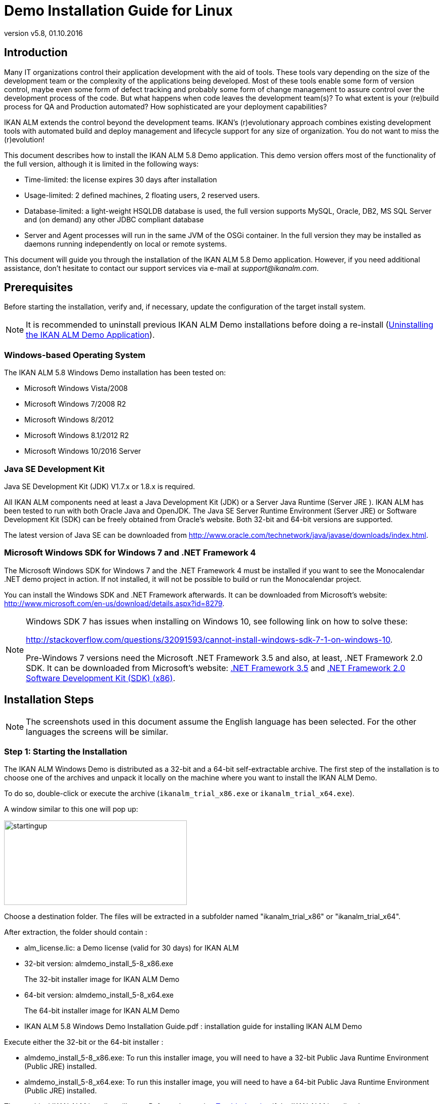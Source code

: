 // The imagesdir attribute is only needed to display images during offline editing. Antora neglects the attribute.
:imagesdir: ../images
:description: Demo Installation Guide for Linux
:revnumber: v5.8
:revdate: 01.10.2016

= Demo Installation Guide for Linux

== Introduction

Many IT organizations control their application development with the aid of tools.
These tools vary depending on the size of the development team or the complexity of the applications being developed.
Most of these tools enable some form of version control, maybe even some form of defect tracking and probably some form of change management to assure control over the development process of the code.
But what happens when code leaves the development team(s)? To what extent is your (re)build process for QA and Production automated? How sophisticated are your deployment capabilities?

IKAN ALM extends the control beyond the development teams.
IKAN`'s (r)evolutionary approach combines existing development tools with automated build and deploy management and lifecycle support for any size of organization.
You do not want to miss the (r)evolution!

This document describes how to install the IKAN ALM 5.8 Demo application.
This demo version offers most of the functionality of the full version, although it is limited in the following ways:

* Time-limited: the license expires 30 days after installation
* Usage-limited: 2 defined machines, 2 floating users, 2 reserved users.
* Database-limited: a light-weight HSQLDB database is used, the full version supports MySQL, Oracle, DB2, MS SQL Server and (on demand) any other JDBC compliant database
* Server and Agent processes will run in the same JVM of the OSGi container. In the full version they may be installed as daemons running independently on local or remote systems.


This document will guide you through the installation of the IKAN ALM 5.8 Demo application.
However, if you need additional assistance, don`'t hesitate to contact our support services via e-mail at __support@ikanalm.com__.

== Prerequisites

Before starting the installation, verify and, if necessary, update the configuration of the target install system. 

[NOTE]
====
It is recommended to uninstall previous IKAN ALM Demo installations before doing a re-install (<<_windemo_uninstalling>>).
====

=== Windows-based Operating System

The IKAN ALM 5.8 Windows Demo installation has been tested on:

* Microsoft Windows Vista/2008
* Microsoft Windows 7/2008 R2
* Microsoft Windows 8/2012
* Microsoft Windows 8.1/2012 R2
* Microsoft Windows 10/2016 Server


[[_chbbgjeb]]
=== Java SE Development Kit

Java SE Development Kit (JDK) V1.7.x or 1.8.x is required.

All IKAN ALM components need at least a Java Development Kit (JDK) or a Server Java Runtime (Server JRE ). IKAN ALM has been tested to run with both Oracle Java and OpenJDK.
The Java SE Server Runtime Environment (Server JRE) or Software Development Kit (SDK) can be freely obtained from Oracle's website.
Both 32-bit and 64-bit versions are supported. 

The latest version of Java SE can be downloaded from http://www.oracle.com/technetwork/java/javase/downloads/index.htm[
http://www.oracle.com/technetwork/java/javase/downloads/index.html].

[[_chbidjhb]]
=== Microsoft Windows SDK for Windows 7 and .NET Framework 4

The Microsoft Windows SDK for Windows 7 and the .NET Framework 4 must be installed if you want to see the Monocalendar .NET demo project in action.
If not installed, it will not be possible to build or run the Monocalendar project.

You can install the Windows SDK and .NET Framework afterwards.
It can be downloaded from Microsoft`'s website: http://www.microsoft.com/en-us/download/details.aspx?id=8279[
http://www.microsoft.com/en-us/download/details.aspx?id=8279].

[NOTE]
====
Windows SDK 7 has issues when installing on Windows 10, see following link on how to solve these:

http://stackoverflow.com/questions/32091593/cannot-install-windows-sdk-7-1-on-windows-10[
http://stackoverflow.com/questions/32091593/cannot-install-windows-sdk-7-1-on-windows-10].

Pre-Windows 7 versions need the Microsoft .NET Framework 3.5 and also, at least, .NET Framework 2.0 SDK.
It can be downloaded from Microsoft`'s website: http://www.microsoft.com/en-us/download/details.aspx?id=21#_blank[
.NET Framework 3.5] and https://www.microsoft.com/en-us/download/details.aspx?id=19988#_blank[
.NET Framework 2.0 Software Development Kit (SDK) (x86)].
====

== Installation Steps

[NOTE]
====
The screenshots used in this document assume the English language has been selected.
For the other languages the screens will be similar.
====

=== Step 1: Starting the Installation

The IKAN ALM Windows Demo is distributed as a 32-bit and a 64-bit self-extractable archive.
The first step of the installation is to choose one of the archives and unpack it locally on the machine where you want to install the IKAN ALM Demo.

To do so, double-click or execute the archive (``ikanalm_trial_x86.exe`` or ``ikanalm_trial_x64.exe``).

A window similar to this one will pop up:


image::startingup.png[,361,167] 

Choose a destination folder.
The files will be extracted in a subfolder named "ikanalm_trial_x86" or "ikanalm_trial_x64". 

After extraction, the folder should contain :

* alm_license.lic: a Demo license (valid for 30 days) for IKAN ALM
* 32-bit version: almdemo_install_5-8_x86.exe
+
The 32-bit installer image for IKAN ALM Demo
* 64-bit version: almdemo_install_5-8_x64.exe
+
The 64-bit installer image for IKAN ALM Demo
* IKAN ALM 5.8 Windows Demo Installation Guide.pdf : installation guide for installing IKAN ALM Demo


Execute either the 32-bit or the 64-bit installer :

* almdemo_install_5-8_x86.exe: To run this installer image, you will need to have a 32-bit Public Java Runtime Environment (Public JRE) installed.
* almdemo_install_5-8_x64.exe: To run this installer image, you will need to have a 64-bit Public Java Runtime Environment (Public JRE) installed.


The graphical IKAN ALM installer will start.
Refer to the section <<_windemo_troubleshooting>> if the IKAN ALM installer does not start.

Depending on the flavor of Windows OS used, there can be differences in the installer`'s behavior.

If UAC is enabled (Windows Vista and later), Windows will ask for a confirmation for the program to make changes to the computer (if your User account is an Administrator). If you are trying to install the application from an account other than Administrator, you might get the message "requested operation requires elevation."

Double-click the `almdemo_install_5.8_xXX.exe` file.
The following window will pop up:


image::fig3_1.png[,171,184] 

Select your preferred installation language and click __OK__.

The following welcome screen will be displayed:


image::fig3_2.png[,813,491] 

Click _Next_ to continue.


image::fig3_3.png[,815,489] 

Carefully read the readme information.
Click the _Next_ button to continue.

[[_chbfgfcf]]
=== Step 2: License Agreement


image::fig3_4.png[,811,487] 

Read the license agreement carefully.
Select the option _I
accept the terms of this license agreement._ and click the _Next_ button.

=== Step 3: Installation Location


image::fig3_5.png[,812,487] 

Select the home directory for installing the Demo Application on your file system.
The default home directory is C:\ALMDemo.
You can change this location using the _Browse_ button.

Further on in this document, this location will be referred to as __ALM_HOME__.

Click _Next_ to continue.

If the directory already exists, a warning message will appear.


image::directoryexists.png[,618,127] 

All installation packs must be installed.


image::fig3_6.png[,810,486] 

Click _Next_ to proceed to the selection of a Java Development Kit (JDK).

=== Step 4: Selecting a Java Development Kit


image::fig3_7.png[,812,488] 

As mentioned in the section <<_chbbgjeb>>, a Java Development Kit (JDK) version 1.7 or 1.8 is required. 

[NOTE]
====
A Java Runtime Environment (JRE) will not be sufficient!
====

If the selected directory does not contain a proper JDK, the following error message will be displayed:


image::errordirectory.png[,417,142] 


[[_chbhbhgj]]
=== Step 5: Configuration Settings


image::fig3_9.png[,813,489] 

Configure the network ports used by IKAN ALM.
Normally, the defaults presented should be OK, but it is important that these port numbers are not in use by other processes.

Get to a DOS prompt and type `netstat -an` to check which ports are currently in use.

In the remainder of this guide, the Application Server Port will be referred to as __ALM_APPSERVER_PORT__.

Click _Next_ to obtain an installation summary.


image::fig3_10.png[,815,489] 

Click _Next_ to start the installation with the given settings:


image::fig3_11.png[,810,486] 

Once the installation is finished, click__ Next__ to proceed with setting up the Start Menu.

=== Step 6: Start Menu Shortcuts


image::fig3_12.png[,816,488] 

Select the Program Group and Shortcut Name for the Start Menu.
The default group and name is __IKAN ALM
Demo 5.8__.
You may change these names.

Click _Next_ to complete the IKAN ALM Demo installation.


image::fig3_13.png[,814,488] 


== Setup After Installation

=== Installing the IKAN ALM License

Together with this Installation Guide and the installer, you should have received a license file named __alm_license.lic__.

This demo license will expire after 30 days (<<_chbfgfcf>>). Contact IKAN ALM support if you did not receive the license file or if you want to extend the license period.

Start the IKAN ALM Demo Server:

* Via the Start Menu: 
+
__Applications > IKAN ALM
Demo 5.8 > Start IKAN ALM Demo server__
* Or via the batch file:
+
Double click the _ALM_HOME/startDemo.cmd_ file.


Open the IKAN ALM web application:

* Via the start menu:
+
__Start > Programs > IKAN
ALM Demo 5.8 > Open IKAN ALM in browser__
* Or via a web browser:
+
Provide the following URL: _\http://MACHINE_NAME:ALM_APPSERVER_PORT/alm_ (e.g., \http://ikan009:9080/alm)


The _Install license_ screen will appear.


image::novalidlicense.png[,497,273] 

Enter or browse to the file location of the _alm_license.lic_ file you received and click __Submit__.
Do not alter the file or filename.
The following screen will appear when the license is installed:


image::install_license.png[,514,306] 


== Using the IKAN ALM 5.8 Demo Application

[[_chbgjjeb]]
=== Starting and Stopping the IKAN ALM Server

The IKAN ALM Demo Server must be running in order to work with IKAN ALM.

Start the IKAN ALM Demo Server:

* Via the shortcut menu: 
+
__Start > Programs > IKAN
ALM Demo 5.8 > Start IKAN ALM Demo server__
* Or via the batch file:
+
Double click the _ALM_HOME/startDemo.cmd_ file.


This will launch a Tomcat webserver and the IKAN ALM Demo server (which runs both the IKAN ALM Server and Agent). When the IKAN ALM Demo server prompt window displays a message like: "Successfully connected with IKAN ALM server", the ALM Demo is fully started.


image::fig5_1.png[,687,351] 

If a message such as "INFO : Server startup in nnn ms" is displayed, the Tomcat Server is completely up and running and you can use the Web application.


image::fig5_2.png[,687,351] 

Stop the IKAN ALM Demo Server:

* Via the shortcut menu: 
+
__Start > Programs > IKAN
ALM Demo 5.8 > Stop IKAN ALM Demo server__
* Or via the batch file:
+
Double click the _ALM_HOME/stopDemo.cmd_ file.


=== Opening the IKAN ALM Web Application

If you work on the system where you installed the IKAN ALM demo you can do the following:

_Start > Programs > IKAN
ALM Demo 5.8 > Open IKAN ALM in browser_

If you did not install the Start Menu shortcuts, or if you work on a remote system on the same network as the machine where you installed the IKAN ALM demo, do the following:

. Start an internet browser 
. Provide the following _URL: \http://MACHINE_NAME: ALM_APPSERVER_PORT/alm_


[NOTE]
====
_
MACHINE_NAME_ may be replaced by the machine name or IP address (e.g., 127.0.0.1, IKAN001, ... ) of the system where you installed the IKAN ALM demo. _ALM_APPSERVER_PORT_ as configured in section <<_chbhbhgj>>.
For example, an IKAN ALM start URL could be __\http://ikan009:9080/alm__.
====

An internet browser window will appear, displaying the IKAN ALM _Log in_ screen.

[[_ceggadeb]]
=== Logging on to the IKAN ALM Web Application

You are ready to start working with the IKAN ALM web interface.


image::Logon.png[,524,319] 

You may add this link to your internet browser`'s Favorites.

Log on to IKAN ALM with one of the following predefined User IDs and passwords:

[cols="1,1,1", frame="topbot", options="header"]
|===
| User ID
| Password
| Access Rights


|

user
|

user
|

User

|

project
|

project
|

Project Administration

|

global
|

global
|

Global Administration
|===


We suggest that you start with the User ID _global_ (password: __global__), since this User has complete access to all components in the IKAN ALM Demo.

Provide the User ID and Password, and select __Log
in__.
The IKAN ALM home page will be displayed and you can start working in IKAN ALM.

=== IKAN ALM Demo Projects

The IKAN ALM Demo Installation includes two completely configured demo projects with a versioning system (Subversion), scripting tools, scripts, sources, global administration and project administration fully set up and ready for build and deploy activities.

==== Customers Project

The _Customers project_ is a small web application, written in Java, for managing a trivial customers database.
Its lifecycle contains three stages: the CONTBUILD, TEST and PRODUCTION levels. 

* The CONTBUILD level will automatically build the sources when changed, ensuring Continuous Integration.
* The TEST level will upload generated test data into a test database and deploy the application to the IKAN ALM web server (Apache Tomcat) under a test context.
* The PRODUCTION level will deploy the application to the IKAN ALM web server (Apache Tomcat) under a production context.


Scripts are executed with Apache Ant.

For a detailed description of this project, refer to the chapter <<_webpadproject>>.

==== Monocalendar Project

The _Monocalendar project_ is a stand-alone calendar application written in C Sharp.
Its lifecycle in the Head Project Stream also contains three levels:

* CONTBUILD for Continuous Integration
* TEST for the rebuild and creation of an NSIS installer
* PRODUCTION for installing/uninstalling the application


The scripts are executed with NAnt.
For a detailed description of this project, refer to the section <<_monocalendarproject>>.

=== Documentation

The _IKAN ALM User Guide_ is available in the following formats:

* _Start > Programs > IKAN ALM Demo 5.8 > IKAN ALM Documentation_
* in PDF format under _ALM_HOME/doc/ALMUserGuide.pdf_
* in HTML format, within the IKAN ALM web application:
+
Select _Help_ on the main menu.
A new internet browser window will pop up, displaying the "`Table of Contents`".
* as context-sensitive help on each IKAN ALM user interface screen.
+
Click the image:icons/help.gif[,16,16]  icon next to the selected menu indication to access it.

[[_webpadproject]]
== Sample Java Project (Customers)

The Customers project is a small web application, written in Java, for managing a trivial customers database.
Its lifecycle contains three stages (Levels):

. CONTBUILD Level
+
This Level will automatically build the sources when changed, ensuring Continuous Integration
. TEST Level
+
This Level will upload generated test data into a test database and deploy the application to the IKAN ALM web server (Apache Tomcat) under a test context.
. PRODUCTION Level
+
This Level will deploy the application to the IKAN ALM web server (Apache Tomcat) under a production context.


The scripts used by this Project are executed with Apache Ant.

The following sections describe the different steps:

* <<_webpad_managedesktop>>
* <<_webpad_unlockproject>>
* <<_webpad_builddeliver>>
* <<_cegheagc>>


[[_webpad_managedesktop]]
=== Managing Your Desktop

The Desktop allows you to observe the actions (Builds, Deploys) in a project.
If you log on for the first time, your Desktop will be empty.

In this section, we will create a desktop item for the Customers project.

On the Desktop screen, click the _Add to Desktop_ button.


image::desktop.png[,928,203] 

The _Add to Desktop_ window pops up.


image::fig6.1_2.png[,775,467] 

A Project may have different lifecycles.
In IKAN ALM, those lifecycles are organized in Project Streams.
In order to follow up all the activity in a Project Stream, you can create a Project Stream Desktop Type.

Select the "1-0" Project Stream of the Customers Project, then click the _Add to Desktop_ button.

A confirmation message will appear if the item is successfully added to the Desktop.
Press the _Close_ button to close the _Add to Desktop_ window.

[NOTE]
====
You can also select individual Levels in the tree and add them to your Desktop.
====

On the __Desktop Overview__, expand the Project Stream Levels by clicking the image:icons/ExpandProjectStream.gif[,10,10]  icon in front of the _Customers 1-0_ Project Stream Desktop item.
The following Levels are now displayed:


image::fig6.1_3.png[,917,264] 

As you can see, there is not much activity going on in the Customers project yet, since the project is locked.
In the next step, we will unlock the project.

[[_webpad_unlockproject]]
=== Unlocking a Project

In order to build the Customers Project, it must be unlocked together with the corresponding Levels in the Project Administration section.
This action can only be performed by a User having Project Administration rights, like the "`global`" or "`project`" User ID (See <<_ceggadeb>>).

Select image:icon_ProjectAdmin_13x13.png[,26,28] _Project
Administration_ on the main menu to start the unlock procedure.


image::fig6.2_1.png[,905,308] 

Click the _Edit_ image:icons/edit.gif[,15,15]  icon in front of the _Customers_ Project.

[NOTE]
====
There is also an__ Unlock __image:icons/unlock.gif[,15,15]  icon for each Project in the list here.
This icon will only unlock the Project, leaving the Levels locked.
====

The resulting _Project Info_ screen appears in the Customers Project Administration context.
We are not going to change the Project Settings, but you could verify the existence of the Project in the Subversion repository by clicking the _Check Project Name in the VCR_ button.

Select _Audit Project_ on the submenu in order to check the consistency of the Project.


image::fig6.2_2.png[,892,79] 

Before showing the _Audit Project_ screen, several checks will be done to verify the setup of the Project.
You can click the image:icons/help.gif[,16,16]  button to get context-sensitive help on this function.
For more information, refer to the chapter _Auditing
Projects_ in the _IKAN ALM User Guide_ for more information. 

If the project is consistent (branches, levels, environments, phases and parameters are valid), an _Unlock_ link will appear in the _Actions_ panel.
Click this link to unlock the Project and its Levels.


image::fig6.2_3.png[,766,510] 

As a result, the _Locked_ icons for the Levels will disappear.
The Project is not locked anymore.
Select the Project Administration image:icon_ProjectAdmin_13x13.png[,26,28]  icon on the main menu to verify that the _Lock_ button for the Project also disappeared.

As soon as the Project and its Levels are unlocked, there will automatically be some action in the Project.
Check the next section to understand what is happening.

[[_webpad_builddeliver]]
=== Building/Delivering in the Lifecycle of a Project

[[_firstbuild]]
==== Automatic Build on the Build Level

Once the Project is unlocked, it will be built automatically.

Since a Continuous Build schedule is linked to the Project`'s Build Level (CONTBUILD), the IKAN ALM scheduler will check at startup (and from then on every minute) whether there are changes in the trunk of the Subversion repository connected to the Project. 

If changes have been made, or if there has never been a Build before (like in this case), a Build Level Request will be created.

To verify the result of this Build Level Request select _Level Requests > Overview Level
Requests_ on the main menu.

The following overview will be displayed:


image::fig6.3_1.png[,919,424] 

Select the _OID_ (1) of the Level Request to display the__ Level Request Detail__ page on which you can verify what happened during the Build Level Request.

In IKAN ALM, the steps of the build process are called Phases.
To see what happened during the Level Request, select the _Phase
Logs_ tab:


image::fig6.3_2.png[,918,480] 

This page displays the logs of the Level Phases, the Build and Deploy actions and their Build and Deploy Phases executed during the handling of a Level Request.
It also provides more detailed information regarding the used Parameters.
Since the CONTBUILD Level has one Build Environment, there will be one Build Action with Build Phases, and no Deploy Actions.
Try clicking on the names of the phases: this will expand the phase, displaying its details.

The log of the Execute Script Phase is the most interesting one.
It should show a successful compilation process, the creation of a .war file, and some supporting tasks.
To display it, expand the Build action (called Build 1 on Machine XXX). This shows the Build phases that were executed during the Build action.
Next, expand the Execute Script phase.
This will reveal the execution log, where you will find the output of the Ant build script that was executed.


image::fig6.3_3.png[,874,562] 


[[_delivertotest]]
==== Delivering the Build to the TEST Level

At this point there is a successful Build available on the first level of the Head Project Stream.
We will now deliver it to the next Levels (TEST and PRODUCTION) in the lifecycle.

Select _Desktop_ on the main menu.


image::fig6.3_4.png[,943,274] 

Click the _Deliver_ image:icons/icon_deliverBuild.png[,15,15]  icon at the right of the _Customers H_1-0 TEST_ Level.


image::fig6.3_5.png[,900,611] 

On the _Create Level Request_ screen, provide a description and select the Build (1) by clicking the appropriate Build row.

[NOTE]
====
If you leave the _Requested Date/Time_ field blank, the Deliver Level Request will be executed immediately.
====

Click the__ Create__ button.
You will be forwarded to the __Desktop__.
A Deliver Build Level Request is created for the Test Level of your project. 

The status of the Level Request is set to__ Waiting Date/Time__ (image:icons/waiting_datetime.gif[,15,15] ) until it will be handled by the IKAN ALM Server.
Then the status changes to__ Run__ (image:icons/run.gif[,15,15] ). 

On the _Desktop Overview,_ click the _Latest Level Request_ link for the TEST Level.


image::fig6.3_5b.png[,951,262] 

The __Level Request Detail __screen will be displayed.

Click the _Refresh_ link or activate the _Auto Refresh_ function on the submenu.
Finally, the Level Request should end with the status__ Success__ (image:icons/succes.gif[,15,15] ).


image::fig6.3_6.png[,942,420] 


===== What is the result of this Deliver to Test?

The Test Level of the Customers project contains a Deploy action.
During the Deploy step, the Customers web application was deployed to the Tomcat server that also runs the ALM Demo.
The application was deployed under a test context ("`/customers_test`"). Before the application was deployed, a database (a HSQLDB, also running in Tomcat) was uploaded with test data.

To see the deployed application, open a web browser and enter the following URL: `\http://MACHINE_NAME:ALM_APPSERVER_PORT/customers_test` (for example: \http://ikan009:9080/customers_test).


image::fig6.3_7.png[,661,260] 


[NOTE]
====
The general color of the application is green.
This is to indicate that this is the test version of the application.
The general color of the production version will be red.

Also notice that the version of the sources (the VCR tag) that were used to build this version of the application, is shown in the welcome panel.
In this example, the VCR tag is H_1-0_b1.
====

Click on the _List all Customers_ link to display the list of all Customers defined in the test database.


image::fig6.3_8.png[,643,282] 


[[_delivertoproduction]]
==== Delivering the Build to the PRODUCTION Level

To see what happens next in the lifecycle, we will deliver to the Production level.
We could do this in a similar way as for the Test level via the Desktop.
An alternative way is to select _Level
Requests > Create Level Request_ on the menu.


image::fig6.3_9.png[,880,388] 

Click the__ Deliver __image:icons/icon_deliverBuild.png[,15,15]  icon at the right of the Customers H_1-0 PRODUCTION Level.

As you did when creating the Level Request for the TEST level, provide a Description, and select the Build Number __1__.
Leaving the _Requested Date/Time_ field blank means that the Deliver Level Request will be executed immediately.

Click the__ Create__ button.

You will be forwarded to the _Level
Requests Detail_ screen.


image::fig6.3_10.png[,957,543] 

A new Level Request will be created, with status _Awaiting
Pre-Approval_ (image:icons/waiting_approval.gif[,15,15] ). Since a Pre-Approval is linked to the PRODUCTION level, a notification mail will be sent to all members of the _ALM User_ User Group.

The newly created Level Request will stay in the _Awaiting Pre-Approval_ status until the approval is granted.
Since the global user is a member of the _ALM User_ User Group, select _Approvals
> Outstanding Approvals_ on the main menu, then click the__ Approve __image:icons/approve.gif[,15,15]  link.


image::fig6.3_11.png[,955,483] 

Enter any approval text (optional) and click the _Approve_ button.

The Level Request will now be handled by the IKAN ALM Server. 

Return to the _Desktop Overview_ by selecting _Desktop_ on the main menu.
The status of the _Latest Level Request_ for the Production Level is now set to__ Run__ (image:icons/run.gif[,15,15] ). Click the__ Refresh__ link or activate _Auto
Refresh_ on the submenu.
Finally, the Level Request should end with the status__ Success__ (image:icons/succes.gif[,15,15] ).

You may click also click the _Latest Level Request_ link on the __Desktop Overview __to follow up the execution of the different phases. 


image::fig6.3_11b.png[,958,269] 


===== What is the result of this Deliver to Production?


image::fig6.3_12.png[,655,234] 


[NOTE]
====
To see the deployed application on Production, open a web browser and enter the following URL: `\http://MACHINE_NAME:ALM_APPSERVER_PORT/customers` (for example: \http://ikan009:9080/customers).

The general color of the application is red.
This is to indicate that this is the production version of the application.
Also notice that the version of the sources (the VCR tag) that were used to build this version of the application, is shown in the welcome panel.
Here, the VCR tag is H_1-0_b1.
====

Click on the _List all Customers_ link to display the list of all Customers defined in the production database.


image::fig6.3_13.png[,652,411] 


[[_cegheagc]]
=== Triggering a Scheduler Build via a Source Commit

It is possible to check out the source code of the demo projects and to commit changes.

Install a Subversion client, for example Tortoise SVN, and check out the source code.

The repository URL is _\file:///ALM_HOME/vcr/subversion/repository/customers/trunk_ for the Customers project.

Modify a source file and commit it.
The Scheduler will pick up the changes and will start building the Project.

=== Additional Information on Custom Phases

Instead of using one large Ant script that performs all tasks, the deployment of the Customers application uses several small scripts that each perform a specific task.
The tasks that were reusable have been encapsulated as IKAN ALM Custom Phases.

More specifically, the deploy to the Test level does three things:

* Adapt the .war file (set the database connection parameters in certain config files)
* Populate a database with test data
* Deploy the application to Tomcat


The first task was not general enough to be reused, but for the other two tasks Custom Phases were made: the "`Update DB`" and the "`Tomcat Deploy`" phases.

To view the definitions of these phases, go to image:icon_GlobalAdmin_13x13.png[,26,28] __Global
Administration > Phases > Overview__.


image::fig6.5_1.png[,964,511] 

Click the _Edit_ image:icons/edit.gif[,15,15]  icon before the __com.ikanalm.phases.ant.scripting.tomcatDeploy Phase__.


image::fig6.5_2.png[,873,725] 

This page displays general information about the Phase, the Phase Parameters that can be set to configure the execution of the Phase, and where the Phase is currently being used (the _Connected
Levels and Environments_ panel).

One of the parameters that can be set is "`tomcat.server.url`". It sets the base URL of the Tomcat server where an application needs to be deployed.
When a Phase is added to an Environment (a Level, Build or Deploy Environment), those parameters can be given a different value for each Environment.
That means that the same Phase can be reused in a lot of different Environments, each time performing a different task, which offers a lot of flexibility.

As you can see on the _Connected Levels and Environments_ panel, our Tomcat Deploy phase is currently being used in 2 different places:

* In the _testdeploy_ Deploy Environment of the Test Level, where it deploys the Customers application to the test context
* In the _proddeploy_ Deploy Environment of the Production Level, where it deploys the Customers application to the production context


For an example of a more advanced usage of Parameters, look at the "`contextPath`" Phase Parameter.
Its default value is set to ``/${applicationName}``, and it has this value set in both the testdeploy and proddeploy Environments (you can see them by clicking the _Edit _image:icons/edit.gif[,15,15]  icon in front of the _contextPath_ Parameter). Still, the Customers application is deployed to 2 different contexts, namely "`customers_test`" and "`customers`". 

How does this work?

The answer lies in a Deploy Parameter (named "`applicationName`") which is defined on both Deploy Environments.

Go to image:icon_ProjectAdmin_13x13.png[,26,28] __Project
Administration__, and edit the Customers Project.
Next, in the menu, select __Deploy Environments > Deploy Parameters__:


image::fig6.5_3.png[,763,447] 

As you can see, for the testdeploy environment, the value of the "`applicationName`" parameter is "`customers_test`", while for the proddeploy environment, the specified value is "`customers`". When the Tomcat Deploy Phase is being executed, the property ${applicationName} will be replaced with the value of the Deploy Parameter, which yields the desired behavior.

For more information on Custom Phases and on how you can create them yourself, please refer to the _IKAN ALM User
Guide_ (chapter _Global Administration, Phases_ and appendix __Phases: General Information__), and to the document __Using and Developing Custom Phases__.
[[_monocalendarproject]]
== Sample .NET Project (Monocalendar)

The Monocalendar Project is a stand-alone calendar application written in C Sharp.
Its lifecycle in the Head Project Stream contains three stages (Levels):

. CONTBUILD Level
+
This Level will automatically build the sources when changed, ensuring Continuous Integration.
. TEST Level
+
This Level will rebuild and create an NSIS installer.
. PRODUCTION Level
+
The Level for installing/uninstalling the application.


The scripts are executed with NAnt.
Microsoft SDK for Windows 7 and Microsoft .NET Framework 4 are needed for compilation (see also <<_chbidjhb>>).

The following sections describe the different steps:

* <<_cegibjjh>>
* <<_cegdidfh>>
* <<_cegfgdef>>
* <<_cegcgjif>>


[[_cegibjjh]]
=== Managing Your Desktop

The Desktop allows you to observe the actions (Builds, Deploys) in a project.
When you log on for the first time, your Desktop is empty.

In this section, we will create a desktop item for the Monocalendar project.

On the _Desktop_ screen, click the _Add
to Desktop_ button.


image::desktop.png[,928,203] 

The _Add to Desktop_ window pops up.


image::monocal_02.png[,591,359] 

A Project may have different lifecycles.
In IKAN ALM, these are organized in Project Streams.
In order to follow up all activity in a Project Stream, you can create a Project Stream Desktop Type.

Select the "1-0" Project Stream of the Monocalendar Project, then click the _Add to Desktop_ button.

A confirmation message will appear if the item is successfully added to the Desktop.
Press the _Close_ button to close the _Add to Desktop_ window. 

[NOTE]
====
You can also select individual Levels in the tree and add them to your Desktop.
====

Expand the Project Stream Levels by clicking the image:icons/ExpandProjectStream.gif[,10,10]  icon in front of the__ Monocalendar 1-0__ Project Stream Desktop item.
The following Levels are now displayed:


image::monocal_03.png[,911,255] 

As you can see, there is not much activity going on in the Monocalendar project yet, since the project is locked.
In the next step, we will unlock the project.

[[_cegdidfh]]
=== Unlocking a Project

In order to build the Monocalendar Project, it must be unlocked together with the corresponding Levels in the Project Administration section.
This action can only be performed by a User having Project Administration rights, like the "`global`" or "`project`" User (<<_ceggadeb>>).

Select image:icon_ProjectAdmin_13x13.png[,26,28] _Project
Administration_ on the main menu to start the unlock procedure.


image::monocal_04.png[,911,319] 

Click the _Edit_ image:icons/edit.gif[,15,15]  icon in front of the Monocalendar Project.

[NOTE]
====
There is also an__ Unlock __image:icons/unlock.gif[,15,15]  icon for each Project in the list here.
This icon will only unlock the Project, leaving the Levels locked.
====

The resulting _Project Info_ screen appears in the Monocalendar Project Administration context.
We are not going to change the Project Settings, but you could verify the existence of the Project in the Subversion repository by clicking the _Check Project Name in the VCR_ button.

Select _Audit Project_ on the submenu in order to check the consistency of the Project.


image::monocal_05.png[,910,71] 

Before showing the _Audit Project_ screen, several checks will be done to verify the setup of the Project.
You may click the image:icons/help.gif[,16,16]  button to get context-sensitive help on this function.
Refer to the chapter _Auditing
Projects_ in the _IKAN ALM User Guide_ for more information. 

If the project is consistent (branches, levels, environments, phases and parameters are valid), an _Unlock_ link will appear in the _Actions_ panel.
Click this link to unlock the Project and its Levels.


image::monocal_06.png[,755,508] 

As a result, the _Locked_ icons for the Levels will disappear.
The Project is not locked anymore.
Select _Projects Overview_ on the submenu to verify that the _Lock_ button for the Project also disappeared.

As soon as the Project and its Levels are unlocked, there will automatically be some action in the Project.
Check the next section to understand what is happening.

[[_cegfgdef]]
=== Building/Delivering in the Lifecycle of a Project

==== Automatic Build on the BUILD Level

Once the Project is unlocked, it will be automatically built.

Since there is a Continuous Build schedule linked to the Project`'s Build Level (CONTBUILD), the IKAN ALM scheduler will check at startup (and from then on every minute) whether there are changes in the trunk of the Subversion repository connected to the Project. 

If changes have been made, or if there has never been a Build before (like in this case), a Build Level Request will be created.

To verify the result of this Build Level Request select _Level Requests > Overview Level
Requests_ on the main menu

The following overview will be displayed:


image::monocal_07.png[,913,412] 

Click the OID (1) of the Level Request to display the __Level
Request Detail __window on which you can verify what happened during the Build Level Request.

In IKAN ALM, the steps of the build process are called Phases.
To see what happened during the Level Request, select the _Phase
Logs_ tab:


image::monocal_08.png[,914,481] 

This page displays the logs of the Level Phases, the Build and Deploy actions and the Build and Deploy Phases executed during the handling of the Level Request.
It also provides more detailed information regarding the used Parameters.
Try clicking on the names of the phases: this will expand the phase, displaying its details.

The log of the _Execute Script_ phase is the most interesting one.
It should show a successful compilation process with some supporting tasks.
To get to it, expand the Build action (called ``Build 1 on
Machine XXX``). This shows the Build phases that were executed during the Build action.
Next, expand the __Execute
Script __phase.
This will reveal the execution log, where you will see that some compile actions succeeded and resulted in the creation of a _Monocalendar.exe_ file.


image::monocal_09.png[,832,680] 


==== Delivering the Build to the TEST Level

At this point there is a successful Build available on the first level of the Head Project Stream.
We will now deliver it to the next Levels (TEST and PRODUCTION) in the lifecycle.

Select _Desktop_ on the main menu.


image::monocal_10.png[,909,254] 

Click the _Deliver_ image:icons/icon_deliverBuild.png[,15,15]  icon at the right of the _Monocalendar 1-0 TEST_ Level.


image::monocal_11.png[,750,543] 

On the _Create Level Request_ screen, provide a description and select the Build (1) by clicking the appropriate Build row.

[NOTE]
====
If you leave the _Requested Date/Time_ field blank, the Deliver Level Request will be executed immediately.
====

Click the__ Create__ button.
You will be forwarded to the __Desktop__.
A Deliver Build Level Request is created for the Test Level of your project. 

The status of the Level Request is set to__ Waiting Date/Time__ (image:icons/waiting_datetime.gif[,15,15] ) until it will be handled by the IKAN ALM Server.
Then the status changes to__ Run__ (image:icons/run.gif[,15,15] ). 

On the Desktop, select the _Latest
Level Request_ of the TEST Level.


image::monocal_12.png[,923,292] 

The __Level Request Detail __screen will be displayed.

Click the _Refresh_ link or activate the _Auto Refresh_ function on the submenu.
Finally, the Level Request should end with the status__ Success__ (image:icons/succes.gif[,15,15] ).


image::monocal_12b.png[,920,266] 


===== What is the result of this Deliver to Test?

In the Monocalendar project the Test Level includes a Build action that recompiles the sources and creates an `installable .exe` file.
The Test Level also has a Deploy action that copies this .exe to a folder where the user can test the installation of the Monocalendar application by executing the installer .exe.

This folder is ``ALM_HOME/environments\Monocalendar\testdeploy\target ``(e.g., ``C:\ALMDemo\environments\Monocalendar\testdeploy\target``).

The result of the Build can be viewed by selecting the _Results_ tab on the __Level Request Detail __page:


image::monocal_13.png[,721,524] 


==== Delivering the Build to the PRODUCTION Level

To see what happens next in the lifecycle, we will deliver to the Production level.
We could do this in a similar way as for the Test level via the Desktop.
An alternative way is to select _Level
Requests > Create Level Request_ on the menu.


image::monocal_14.png[,907,384] 

Click the__ Deliver __image:icons/icon_deliverBuild.png[,15,15]  icon at the right of the Monocalendar H_1-0 PRODUCTION Level.

As you did when creating the Level Request for the TEST level, provide a Description, and select the Build Number __1__.
Leaving the _Requested Date/Time_ field blank means that the Deliver Level Request will be executed immediately.

Click the__ Create__ button.

You will be forwarded to the _Level
Requests Detail_ screen.


image::monocal_15.png[,950,519] 

A new Level Request will be created, with status _Awaiting
Pre-Approval_ (image:icons/waiting_approval.gif[,15,15] ). Since a Pre-Approval is linked to the PRODUCTION level, a notification mail will be sent to all members of the _ALM User_ User Group.

The newly created Level Request will stay in the _Awaiting
Pre-Approval_ status until the approval is granted.
Since the global user is a member of the _ALM User_ User Group, select _Approvals > Outstanding Approvals_ on the main menu, then click the _Approve_ (image:icons/approve.gif[,15,15] ) button.


image::monocal_16.png[,954,540] 

Enter any approval text (optional) and click the _Approve_ button.

The Level Request will now be handled by the IKAN ALM Server. 

Return to the _Desktop Overview_ by selecting _Desktop_ on the main menu. 

The status of the Level Request is set to__ Waiting
Date/Time__ (image:icons/waiting_datetime.gif[,15,15] ) until it will be handled by the IKAN ALM Server.
Next, the status changes to__ Run__ (image:icons/run.gif[,15,15] ). 


image::monocal_16b.png[,917,315] 

You may click on the Level Request`'s _OID_ to follow up the execution of the different phases.
Click the__ Refresh__ link or activate _Auto Refresh_ on the submenu.
Finally, the Level Request should end with the status__ Success__ (image:icons/succes.gif[,15,15] ).

[NOTE]
====
If you are running the IKAN ALM Demo version locally, a User Account Control warning will pop up asking you to allow the program `monocalendar.win32.installer.exe` to make changes to the computer.
Click _Yes_ to continue.
====

===== What is the result of this Deliver to Production?

In the Monocalendar project, the Production Level included a Deploy action.
The Monocalendar application will be installed and launched with the following result:


image::aboutmonocalendar.png[,835,459] 


[[_cegcgjif]]
=== Triggering a Scheduler Build via a Source Commit

It is possible to check out the source code of the demo projects and to commit changes.

Install a Subversion client, for example Tortoise SVN, and check out the source code.

The repository URL is _file:///ALM_HOME/vcr/subversion/repository/monocalendar/trunk_ for the Monocalendar Demo project.

Modify a source file and commit it.
The Scheduler will pick up the changes and will start building the project.
[[_windemo_uninstalling]]
== Uninstalling the IKAN ALM Demo Application

To uninstall the Demo Application, follow these steps:

. Stop the IKAN ALM Demo Server:
** Via the shortcut menu: 
+
__Start > Programs > IKAN
ALM Demo 5.8 > Stop IKAN ALM Demo server__
** Or via the batch file:
+
Double click the _ALM_HOME/stopDemo.cmd_ file.
. Run the Uninstaller:
+
Open __Programs and Features__, select the entry _ALMDemo 5.8_ and click _Uninstall/Change_
. Select the checkbox _Force the deletion of ..._ to remove all files related to the demo installation. If not, the files changed since the installation will be kept.
+
image::uninstalldemo.png[,372,247] 
+
. During the uninstallation, the following pop-up window is shown asking whether to uninstall the license key:
+
image::uninstalldemo_license.png[,343,174] 
+
Wait until the uninstallation has finished, then press _Quit_ to end the uninstaller:
+
image::uninstalldemo_quit.png[,263,179] 


:sectnums!:

[appendix]
== Appendix: JAAS Configuration

For authentication and authorization of users, IKAN ALM uses the Java Authentication and Authorization Service (JAAS) (see http://www.oracle.com/technetwork/java/javase/tech/index-jsp-136007.html[
http://www.oracle.com/technetwork/java/javase/tech/index-jsp-136007.html]).

The IKAN ALM demo installation automatically pre-configures JAAS, so this appendix is only for troubleshooting, or if you want to adapt the authentication, e.g., for using Windows domain authentication.

JAAS authentication is performed in a pluggable way.
This permits applications to remain independent from underlying authentication technologies.
New or updated authentication technologies can be plugged into IKAN ALM without requiring modifications to the application itself.

=== IKAN ALM Demo JAAS Configuration

The IKAN ALM Demo installation has its own jaas.config file located in __ALM_HOME /system/security__.

By default, the _passwd.config_ file is used as a flat security file.

[NOTE]
====
IKAN ALM must be restarted if you add/change a record in the security file in order to make those changes visible.
====

=== JAAS Implementation: Flat File Security

The IKAN ALM Demo application uses this simple JAAS implementation whereby User Groups and Users are configured in a flat file.
In the JAAS configuration file this is specified as follows (where ALM_HOME=`"C:/ALMDemo`"):

[source]
----
/** * IKAN ALM flat file security configuration * Attention : the passwords in the passwd.config file must
be stored in MD5 encryption format **/**/ALM{ com.tagish.auth.FileLogin requiredpwdFile="C:/ALMDemo/system/security/passwd.config";};
----

=== JAAS Implementation: Windows Domain Authentication

If you want to use windows domain authentication, replace the IKAN ALM flat file configuration with the following lines (with YOURDOMAIN being the Windows domain, e.g., IKAN):

[source]
----
/** Example NTLogin (http://free.tagish.net)* Attention : the module NTSystem.dll must be copied to the
%WIN_HOME%/system32 directory.**/ALM{ com.tagish.auth.win32.NTSystemLogin required returnNames=true
returnSIDs=false defaultDomain=YOURDOMAIN;;
----

=== Flat File Security: Contents

The contents of the _passwd.config_ file, when using flat file security, is fairly easy and self-explanatory:

[source]
----
userid:encrypted password:groupname:groupname:groupnameuser:ee11cbb19052e40b07aac0ca060c23ee:ALM Userproject:46f86faa6bbf9ac94a7e459509a20ed0:ALM User:ALM Projectglobal:9c70933aff6b2a6d08c687a6cbb6b765:ALM User:ALM Administrator
----

The encrypted password in MD5 encryption format can be generated with a utility like HashCalc (http://www.slavasoft.com/hashcalc/overview.htm[
http://www.slavasoft.com/hashcalc/overview.htm]).

For example: Adding a User with User ID "`testuser`" and password "`testuser`" who belongs to the _ALM User_ and _ALM
Project_ User Groups:


image::hashcalc.png[,527,534] 


. Add the following entry to the __passwd.config file__:
+

[source]
----
testuser:5d9c68c6c50ed3d02a2fcf54f63993b6:ALM
User:ALM Project
----
. Stop and restart the IKAN ALM Demo Server. <<_chbgjjeb>>
. Log on to IKAN ALM using User ID "`testuser`" and Password "`testuser`".


:sectnums:

:sectnums!:
[[_windemo_troubleshooting]]
[appendix]
== Troubleshooting

=== MSVCR71.dll was not found


image::msvcr71notfound.png[,502,172] 

The IKAN ALM Demo installer is unable to locate the following file: __MSVCR71.dll__.
You can read more about this issue on http://www.duckware.com/tech/java6msvcr71.html[
http://www.duckware.com/tech/java6msvcr71.html].
There exists, however, no good solution.
Sun proposes to fix the problem by copying the msvcr71.dll located in the Java installation bin folder next to the__ java.exe__ located in the__ windows\system32__ directory.

=== Internet Browser cannot display the webpage


image::ie_cannotdisplay.png[,461,72] 



image::pagenotdisplayed.png[,326,50] 



image::failedtoconnect.png[,519,78] 

Cause: the IKAN ALM Demo server is not running.

Solution:

. Start the IKAN ALM Demo server: _Start > Programs > IKAN ALM Demo 5.8 > Start IKAN ALM Demo server_
. Refresh the__ login__ page in your internet browser.


=== License has expired

The last day of the 30 day trial period has ended.
If you want to extend your trial period, you must request a new license by sending a mail to __support@ikanalm.com__.

=== The installer doesn't start and displays the error:"Java Runtime not found"

When launching the 32-bit or 64-bit IKAN ALM Demo installer on Windows, you may receive the following error, after which the IKAN ALM Demo installer quits.


image::JRE_NotFound.png[,435,229] 

The most likely cause is that there is no suitable Java Runtime Environment (JRE) installed.
The 32-bit installer needs a 32-bit JRE installed, while the 64-bit installer needs a 64-bit JRE installed.
Furthermore, the JRE should be version 1.6 or higher.
The solution is to install a suitable JRE.

If for some reason you don't want to install a JRE, there is a workaround to launch the IKAN ALM installer with only a Java Development Kit (JDK) or a Server JRE installed: set the JAVA_HOME environment variable to point to the JDK or Server JRE folder, either globally on the system, or from a commandline prompt, and then launch the IKAN ALM installer.
When you set JAVA_HOME from a commandline prompt, there are two possible pitfalls:

* don't wrap the JAVA_HOME path in quotes, even when it contains spaces
* when UAC is enabled (Windows Vista and later), the commandline prompt must have Administrative privileges (the title of the prompt must start with "Administrator:")


:sectnums: